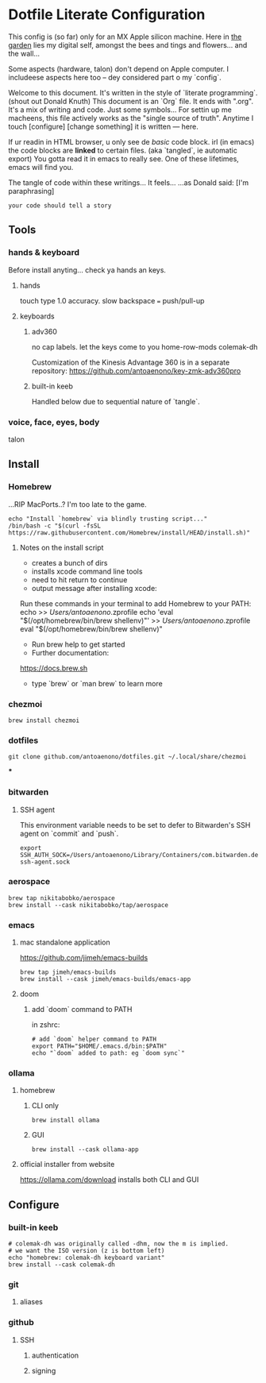 * Dotfile Literate Configuration

This config is (so far) only for an MX Apple silicon machine.
Here in _the garden_ lies my digital self, amongst the bees and tings and flowers... and the wall...

Some aspects (hardware, talon) don't depend on Apple computer.
I includeese aspects here too -- dey considered part o my `config`.

Welcome to this document. It's written in the style of `literate programming`. (shout out Donald Knuth)
This document is an `Org` file. It ends with ".org". It's a mix of writing and code. Just some symbols...
For settin up me macheens, this file actively works as the "single source of truth".
Anytime I touch [configure] [change something] it is written --- here.

If ur readin in HTML browser, u only see de /basic/ code block.
irl (in emacs) the code blocks are *linked* to certain files. (aka `tangled`, ie automatic export)
You gotta read it in emacs to really see. One of these lifetimes, emacs will find you.

The tangle of code within these writings... It feels...
...as Donald said: [I'm paraphrasing]
#+begin_src
    your code should tell a story
#+end_src

** Tools
*** hands & keyboard
Before install anyting... check ya hands an keys.
**** hands
touch type 1.0 accuracy. slow
backspace === push/pull-up
**** keyboards
***** adv360
no cap labels. let the keys come to you
home-row-mods
colemak-dh

Customization of the Kinesis Advantage 360 is in a separate repository:
https://github.com/antoaenono/key-zmk-adv360pro
***** built-in keeb
Handled below due to sequential nature of `tangle`.

*** voice, face, eyes, body
talon

** Install
*** Homebrew
...RIP MacPorts..? I'm too late to the game.

#+begin_src shell :tangle "install-prerequisites.sh"
echo "Install `homebrew` via blindly trusting script..."
/bin/bash -c "$(curl -fsSL https://raw.githubusercontent.com/Homebrew/install/HEAD/install.sh)"
#+end_src

**** Notes on the install script
- creates a bunch of dirs
- installs xcode command line tools
- need to hit return to continue
- output message after installing xcode:
Run these commands in your terminal to add Homebrew to your PATH:
echo >> /Users/antoaenono/.zprofile
echo 'eval "$(/opt/homebrew/bin/brew shellenv)"' >> /Users/antoaenono/.zprofile
eval "$(/opt/homebrew/bin/brew shellenv)"
- Run brew help to get started
- Further documentation:
https://docs.brew.sh
- type `brew` or `man brew` to learn more

*** chezmoi
#+begin_src shell :tangle "install-prerequisites.sh"
brew install chezmoi
#+end_src

*** dotfiles
#+begin_src shell :tangle "install-prerequisites.sh"
git clone github.com/antoaenono/dotfiles.git ~/.local/share/chezmoi
#+end_src

***

*** bitwarden
**** SSH agent
This environment variable needs to be set to defer to Bitwarden's SSH agent on `commit` and `push`.
#+begin_src shell
export SSH_AUTH_SOCK=/Users/antoaenono/Library/Containers/com.bitwarden.desktop/Data/.bitwarden-ssh-agent.sock
#+end_src

*** aerospace
#+begin_src shell
brew tap nikitabobko/aerospace
brew install --cask nikitabobko/tap/aerospace
#+end_src

*** emacs
**** mac standalone application
https://github.com/jimeh/emacs-builds
#+begin_src
brew tap jimeh/emacs-builds
brew install --cask jimeh/emacs-builds/emacs-app
#+end_src

**** doom
***** add `doom` command to PATH
in zshrc:
#+begin_src shell
# add `doom` helper command to PATH
export PATH="$HOME/.emacs.d/bin:$PATH"
echo "`doom` added to path: eg `doom sync`"
#+end_src

*** ollama
**** homebrew
***** CLI only
#+begin_src shell
brew install ollama
#+end_src
***** GUI
#+begin_src shell
brew install --cask ollama-app
#+end_src
**** official installer from website
  https://ollama.com/download
  installs both CLI and GUI


** Configure
*** built-in keeb
#+begin_src shell
# colemak-dh was originally called -dhm, now the m is implied.
# we want the ISO version (z is bottom left)
echo "homebrew: colemak-dh keyboard variant"
brew install --cask colemak-dh
#+end_src

*** git
**** aliases

*** github
**** SSH
***** authentication
***** signing
